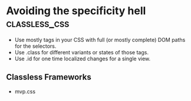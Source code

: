 #+FILETAGS: :css:styling:html:

* Avoiding the specificity hell                               :classless_css:

- Use mostly tags in your CSS with full (or mostly complete) DOM paths for the selectors.
- Use .class for different variants or states of those tags.
- Use .id for one time localized changes for a single view.

** Classless Frameworks
- mvp.css
